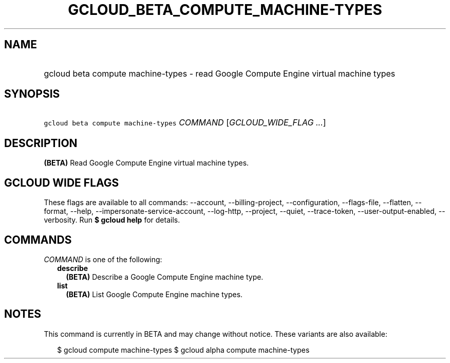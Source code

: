 
.TH "GCLOUD_BETA_COMPUTE_MACHINE\-TYPES" 1



.SH "NAME"
.HP
gcloud beta compute machine\-types \- read Google Compute Engine virtual machine types



.SH "SYNOPSIS"
.HP
\f5gcloud beta compute machine\-types\fR \fICOMMAND\fR [\fIGCLOUD_WIDE_FLAG\ ...\fR]



.SH "DESCRIPTION"

\fB(BETA)\fR Read Google Compute Engine virtual machine types.



.SH "GCLOUD WIDE FLAGS"

These flags are available to all commands: \-\-account, \-\-billing\-project,
\-\-configuration, \-\-flags\-file, \-\-flatten, \-\-format, \-\-help,
\-\-impersonate\-service\-account, \-\-log\-http, \-\-project, \-\-quiet,
\-\-trace\-token, \-\-user\-output\-enabled, \-\-verbosity. Run \fB$ gcloud
help\fR for details.



.SH "COMMANDS"

\f5\fICOMMAND\fR\fR is one of the following:

.RS 2m
.TP 2m
\fBdescribe\fR
\fB(BETA)\fR Describe a Google Compute Engine machine type.

.TP 2m
\fBlist\fR
\fB(BETA)\fR List Google Compute Engine machine types.


.RE
.sp

.SH "NOTES"

This command is currently in BETA and may change without notice. These variants
are also available:

.RS 2m
$ gcloud compute machine\-types
$ gcloud alpha compute machine\-types
.RE

